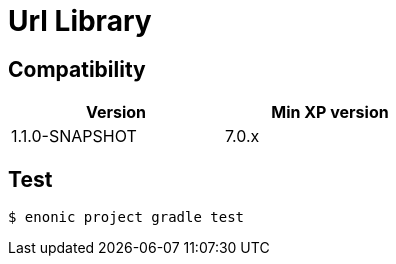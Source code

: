 = Url Library


== Compatibility

[width="50%",options="header"]
|===
| Version | Min XP version
|1.1.0-SNAPSHOT
|7.0.x
|===


== Test

```bash
$ enonic project gradle test
```
